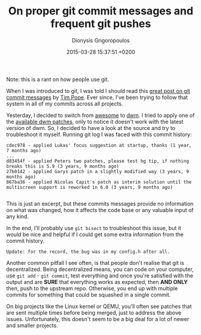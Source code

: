 #+TITLE: On proper git commit messages and frequent git pushes
#+DATE: 2015-03-28 15:37:51 +0200
#+AUTHOR: Dionysis Grigoropoulos
#+TAGS: rant software
#+KEYWORDS: git commit message

Note: this is a rant on how people use git.

When I was introduced to git, I was told I should read this [[http://tbaggery.com/2008/04/19/a-note-about-git-commit-messages.html][great post
on git commit messages]] by [[http://tpo.pe/][Tim Pope]]. Ever since, I've been trying to
follow that system in all of my commits across all projects.

# more

Yesterday, I decided to switch from [[http://awesome.naquadah.org/][awesome]] to [[http://dwm.suckless.org/][dwm]]. I tried to apply
one of the [[http://dwm.suckless.org/patches/][available dwm patches]], only to notice it doesn't work with
the latest version of dwm. So, I decided to have a look at the source
and try to troubleshoot it myself. Running git log I was faced with
this commit history:

#+BEGIN_EXAMPLE
    cdec978 - applied Lukas' focus suggestion at startup, thanks (1 year, 7 months ago)
    ...
    d83454f - applied Peters two patches, please test hg tip, if nothing breaks this is 5.9 (3 years, 9 months ago)
    27b0142 - applied Garys patch in a slightly modified way (3 years, 9 months ago)
    867ba36 - applied Nicolas Capit's patch as interim solution until the multiscreen support is reworked in 6.0 (3 years, 9 months ago)

#+END_EXAMPLE

This is just an excerpt, but these commits messages provide no
information on what was changed, how it affects the code base or any
valuable input of any kind.

In the end, I'll probably use =git bisect= to troubleshoot this issue,
but it would be nice and helpful if I could get some extra information
from the commit history.

=Update: for the record, the bug was in my config.h after all.=

Another common pitfall I see often, is that people don't realise that
git is decentralized. Being decentralized means, you can code on your
computer, use =git add= - =git commit=, test everything and once
you're satisfied with the output and are *SURE* that everything works
as expected, then *AND ONLY* then, push to the upstream
repo. Otherwise, you end up with multiple commits for something that
could be squashed in a single commit.

On big projects like the Linux kernel or QEMU, you'll often see
patches that are sent multiple times before being merged, just to
address the above issues. Unfortunately, this doesn't seem to be a big
deal for a lot of newer and smaller projects.

